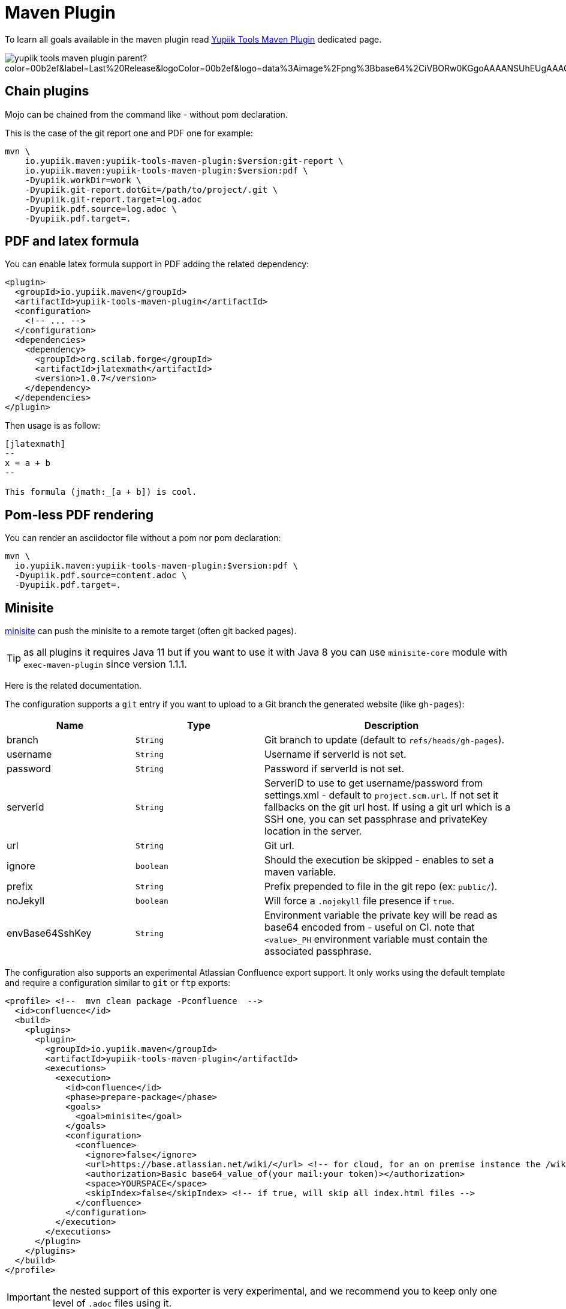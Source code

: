 = Maven Plugin
:minisite-index: 200
:minisite-index-title: Maven
:minisite-index-icon: building
:minisite-index-description: Maven Plugin integration.

To learn all goals available in the maven plugin read xref:mojo/yupiik-tools-maven-plugin.adoc[Yupiik Tools Maven Plugin] dedicated page.

image::https://img.shields.io/maven-central/v/io.yupiik.maven/yupiik-tools-maven-plugin-parent?color=00b2ef&label=Last%20Release&logoColor=00b2ef&logo=data%3Aimage%2Fpng%3Bbase64%2CiVBORw0KGgoAAAANSUhEUgAAACAAAAAqCAYAAADS4VmSAAAAAXNSR0IArs4c6QAABGdJREFUWEedmF2I3FQUx%2F9nZrYzq7ttMtuK32B90WpFEbtUW2T7UqqbjIgM%2BKQP%2BmAfBUEFP0H7oo%2BiIgg%2BqRUqk%2BwWRXTFj9UWoVIp7UN1H9QitTvJMtpOd3dydDI7k9zk3syd5C25557zO1%2F3I4S8z3xzJzp0MpweBDfioanf86iiPJPCOY7HwlzbzKUr1yQ4XgAgOZdhm4VRHcoLIHrft5ojCqMDiKF%2FGlQkcOfNgecjQowGcKS5ByX6NmUsDrXOe%2FFw9TvdVIwGEDdUNiawn%2F4NDR0%2BP4HKWCtPFPQBXP8EmO9UGonDEf0My7hLJwr6AHEDqjzryCSo9ACEtuM%2FYVevl3rneH8D2LoxptWWugBR2w2r8hGjMBxAaDt6BrbxRmZuHf81gJ%2FXLchsgEbzQRDN6SobyMWhmWdRq86roLMB4ooKVMWs4Q0Uuf4jYP4kfKfONKytxwdjR1vbsL5%2BXgdcDeD6J8G8U6vtukLJ2hDb8hdYxh2yKKgBsorJ9QJwYjMiMKzEZqRRkHKAhrcKwliPmC7ANrYN6A%2Bf2oTKtZelOW1%2FUUK93oml6RKYK%2BE7Yw01c1NyXhpggSto%2BZe0Qh%2FgMQBFFPC%2BlvykMY4Zasch0gBC4RUfx%2BzmDwYT5lem0Ql%2BTBkTWjW4HfbUqVhHvALgRRWgCDDXmkGw%2FpWWN%2BXLE9h%2FdW8z%2BtQzUETUIVkFWSjtw%2BzkQt%2BGCBD3pG2UUKcon43mCRBpbkZYhGXeF9UNj6PiX5Q5FgE4zUWAdmt5n2czEtLEP8Cu3huWeCxX6vVenHwadnWHtAsc7zcAN43iRA9gmAGNftZ05A8A18UBCQtcQstf06JmfhS16kdS7%2FsfHf9ZgA9p6Zs0xkjwngsHUNvyWeTNch0ofKxUpiIRNiO6BzXjp4Fow38OxK9HXZC8YDAfRK36dio1JaOCB0i%2BAiZBjvx1FcbKn8MyxWOZ670MxkviQuR4vwLYnnKG2QeRsfG9A9ssZYY%2Ba9BpXgRoPCVCWOwVoXvhFnDxtFLHsFOQTirS1rfDNpbSS3HD64Agv2JR8VZYm88MKcJ9AH8plWEEqJlFMQVq%2Bq8B3K8Y%2Fga2KY45XrfQ7s6Ea%2F9zBeo3RBud5IIJzPmmePJZ2QUOjuXKf6GzA0FpL8DvqjpJTIG7%2FCq48EIoTPQULOMdwXCyY%2BRU6eO4cDrCDCyzG92eGaUBWeE5%2FlsAH8yMBvMh1KrRqbgvrFhNIwDXOwfGNdJQOZ4PYMtIaWAso2b2LynJHxrHYZvTsQgwwfG7Px16T9f7bi0E3FQbDZ4ECu%2BF490lmuhDpWz%2FIiuJgmQzoiWAox1N1LoK2yyHn5zlJ2IA0dnf9dfArFq0ugeYK%2BOOSgAkfhBcWKYt1osCoC%2Fk%2BsfAvCszbbZJQwCC3bCnojNgXJsqAkmLzsoBIDgqBRkAuP5ZMN88EGqfK6N%2B22omvS5AX8nCUgUtI74IfQ%2Fb3DP8cqqiGBVAoSc%2FQFiIG%2F8K825W%2F%2Bv4D2sg4qMfRFPFAAAAAElFTkSuQmCC[skip-data-uri="true"]

== Chain plugins

Mojo can be chained from the command like - without pom declaration.

This is the case of the git report one and PDF one for example:

[source,bash]
----
mvn \
    io.yupiik.maven:yupiik-tools-maven-plugin:$version:git-report \
    io.yupiik.maven:yupiik-tools-maven-plugin:$version:pdf \
    -Dyupiik.workDir=work \
    -Dyupiik.git-report.dotGit=/path/to/project/.git \
    -Dyupiik.git-report.target=log.adoc
    -Dyupiik.pdf.source=log.adoc \
    -Dyupiik.pdf.target=.
----

== PDF and latex formula

You can enable latex formula support in PDF adding the related dependency:

[source,xml]
----
<plugin>
  <groupId>io.yupiik.maven</groupId>
  <artifactId>yupiik-tools-maven-plugin</artifactId>
  <configuration>
    <!-- ... -->
  </configuration>
  <dependencies>
    <dependency>
      <groupId>org.scilab.forge</groupId>
      <artifactId>jlatexmath</artifactId>
      <version>1.0.7</version>
    </dependency>
  </dependencies>
</plugin>
----

Then usage is as follow:

[source,asciidoc]
----

[jlatexmath]
--
x = a + b
--

This formula (jmath:_[a + b]) is cool.
----

== Pom-less PDF rendering

You can render an asciidoctor file without a pom nor pom declaration:

[source,bash]
----
mvn \
  io.yupiik.maven:yupiik-tools-maven-plugin:$version:pdf \
  -Dyupiik.pdf.source=content.adoc \
  -Dyupiik.pdf.target=.
----

== Minisite

xref:mojo/minisite.adoc[minisite] can push the minisite to a remote target (often git backed pages).

TIP: as all plugins it requires Java 11 but if you want to use it with Java 8 you can use `minisite-core` module with `exec-maven-plugin` since version 1.1.1.

Here is the related documentation.

The configuration supports a `git` entry if you want to upload to a Git branch the generated website (like `gh-pages`):

[options="header",cols="1,m,2"]
|====
|Name|Type|Description
|branch|String|Git branch to update (default to `refs/heads/gh-pages`).
|username|String|Username if serverId is not set.
|password|String|Password if serverId is not set.
|serverId|String|ServerID to use to get username/password from settings.xml - default to `project.scm.url`. If not set it fallbacks on the git url host. If using a git url which is a SSH one, you can set passphrase and privateKey location in the server.
|url|String|Git url.
|ignore|boolean|Should the execution be skipped - enables to set a maven variable.
|prefix|String|Prefix prepended to file in the git repo (ex: `public/`).
|noJekyll|boolean|Will force a `.nojekyll` file presence if `true`.
|envBase64SshKey|String|Environment variable the private key will be read as base64 encoded from - useful on CI. note that `<value>_PH` environment variable must contain the associated passphrase.
|====

The configuration also supports an experimental Atlassian Confluence export support.
It only works using the default template and require a configuration similar to `git` or `ftp` exports:

[source,xml]
----
<profile> <!--  mvn clean package -Pconfluence  -->
  <id>confluence</id>
  <build>
    <plugins>
      <plugin>
        <groupId>io.yupiik.maven</groupId>
        <artifactId>yupiik-tools-maven-plugin</artifactId>
        <executions>
          <execution>
            <id>confluence</id>
            <phase>prepare-package</phase>
            <goals>
              <goal>minisite</goal>
            </goals>
            <configuration>
              <confluence>
                <ignore>false</ignore>
                <url>https://base.atlassian.net/wiki/</url> <!-- for cloud, for an on premise instance the /wiki/ is not always needed -->
                <authorization>Basic base64_value_of(your mail:your token)></authorization>
                <space>YOURSPACE</space>
                <skipIndex>false</skipIndex> <!-- if true, will skip all index.html files -->
              </confluence>
            </configuration>
          </execution>
        </executions>
      </plugin>
    </plugins>
  </build>
</profile>
----

IMPORTANT: the nested support of this exporter is very experimental, and we recommend you to keep only one level of `.adoc` files using it.

=== Confluence Limitations

* Assets are not uploaded so ensure to configure Asciidoctor to embed all assets in HTML,
* It only works with the default theme since we extract metadata from there to enable to update the space,
* To look nice, you can need to tune the Confluence space CSS to import admonitions, codeblocks, ... styling (can require some admin permissions).

=== Blog

Blog is supported if pages contain at least one block metadata.
Here is the list of available attributes you can use:

* `:minisite-blog-published-date: yyyy-MM-dd`: when the page will be rendered (if not set it is always rendered).
* `:minisite-blog-categories: c1,c2`: comma separated list of categories of this post
* `:minisite-blog-authors: My, Myself`: comma separated list of author names
* `:minisite-blog-summary: Some short description.`: the summary of this post used on post list pages.

Blog page example:

[source,asciidoc]
----
= My Post
:minisite-blog-published-date: 2021-02-16T16:00
:minisite-blog-categories: others,simple
:minisite-blog-authors: Romain Manni-Bucau
:minisite-blog-summary: Second post.

Bla bla
----

=== Pre-Action

Pre actions enables to generate some content from the project.
It is typically used to generate configuration from code or things like that.
It uses the documentation module classpath.
Actions must implement `Runnable` and can have some (public) constructor parameters (we use parameter names to match so ensure to enable `-parameters` in maven compiler plugin):

* `configuration` (`Map<String, String>`): the action configuration, it enables to reuse it if needed or write generic actions
* `sourceBase` (`Path`): the base directory you can generate `.adoc` into (generally where you sources are, tip: use `generated` folder to be able to exclude it in `.gitignore` if desired)
* `outputBase` (`Path`): the base directory you can generate direct html assets

==== Maven Plugin

Using `type=maven-plugin` (recommended) or `type=io.yupiik.maven.service.action.builtin.MojoDocumentationGeneration` you can get a `plugin.xml` file parsed to generate:

. One file per goal with some usage, the goal description and parameters (named `<goal>.adoc`)
. One file listing all goals (named `<goal-prefix>-maven-plugin.adoc`)

The configuration of this action is:

. `pluginXml`: file path or resource to find the `plugin.xml` file.
. `toBase`: where to generate the `adoc`.
. `description`: a global plugin description for the "listing" page (default is empty and page will just list goals).

==== Copy

Using `type=copy` (recommended) or `type=io.yupiik.maven.service.action.builtin.CopyFile` will copy a file from a source to a destination:
It is typically useful for assets (`openapi.json` for example).

. `from`: source file.
. `to`: destination.

==== JSON-Schema

Using `type=jsonschema` (recommended) or `type=io.yupiik.maven.service.action.builtin.JsonSchemaGenerator` will generate a JSON-Schema from a class:

. `class`: the class to generate the schema from.
. `to`: destination of the schema.
. `type`: `JSON` for a raw JSON-Schema (default) or `ADOC` for a textual, asciidoctor output.
. `setClassAsTitle`: `true` to force object title to be the class name.
. `useReflectionForDefaults`: `true` to force reflection to try to extract defaults of attributes.
. `pretty` when type=JSON, should the JSON be prettified or not (default=true).
. `levelPrefix` when type=ADOC, a title prefix (`==` for example), `=` by default.
. `title` and `description` enable to set class title/description for its json schema. It is required for type=ADOC.
. `annotationOnlyProvidesTheDescription` enable to never take the title from an annotation (`@Description(value)` case).

NOTE: the model classes can use a custom `@Description(title,description)` annotation (note that `@Doc` is also supported and `value` method can be used instead of `description`).
See `JsonDocExtractor` for more details.

==== JSON-Schema to asciidoc

Using `type=jsonschema2adoc` (recommended) or `type=io.yupiik.maven.service.action.builtin.JsonSchema2AdocGenerator` will generate an asciidoctor document from a JSON-Schema file (intended to be used with fusion mainly):

. `schema`: location of the schema (JSON).
. `root`: key under `schemas` map of the root schema to generate a doc for.
. `levelPrefix`: prefix to set for title (default `=`).
. `output`: where to generate the `.adoc`.

==== OpenMetrics renderer

Using `type=openmetrics2adoc` (recommended) or `type=io.yupiik.tools.minisite.action.builtin.OpenMetricsToAsciidoc` will generate an asciidoctor form from an OpenMetrics export.

. `source`: path of the openmetrics dump.
. `to`: destination of the asciidoc generated from `source`.
. `levelPrefix`: a prefix set before the part title (`== ` by default for a second level title).
. `legend`: should tables have a legend (name of the metric), default to `true`.
. `header`: prefix the whole rendering (enables to set a title and some options if needed).

==== Yupiik Batch simple-configuration renderer

Using `type=simple-configuration` (recommended) or `type=io.yupiik.tools.minisite.action.builtin.SimpleConfigurationGenerator` will generate an asciidoctor from a configuration class passed in `class` `<configuration>` option.

. `class`: root configuration fully qualified name.
. `output`: where to generate the `.adoc` to.

==== Download and Unzip

Using `type=download-unzip` (recommended) or `type=io.yupiik.tools.minisite.action.builtin.DownloadAndUnzip` enables to download a zip from a HTTP url then extract it totally or partially to a particular folder.
This can be used to download a git repository using Github/Gitlab/Gitea API for example.

. `url`: the zip URL.
. `subpath`: the subpath to copy in `target`. It filters the zip entries names by prefix.
. `headers`: in properties format, a set of headers to set.
. `target`: where to copy the selected files.
. `workdir`: temporary folder (to download the zip), temporary if not set.

==== Replace string in file

Using `type=replace-in-file` (recommended) or `type=io.yupiik.tools.minisite.action.builtin.ReplaceInFile` will rewrite a text file replacing a string by another one.

. `source`: file to rewrite.
. `token`: text to replace.
. `replacement`: text replacing `token`.

TIP: using `regex{xxx}` as `token` will use a java regex to do the replacement.

=== Example

[source,xml]
----
<plugin>
  <groupId>io.yupiik.maven</groupId>
  <artifactId>yupiik-tools-maven-plugin</artifactId>
  <executions>
    <execution>
      <id>build-and-deploy-doc</id>
      <phase>package</phase>
      <goals>
        <goal>minisite</goal>
      </goals>
      <configuration>
        <siteBase>https://yupiik.github.io/${project.artifactId}</siteBase>
        <logoText>My Product</logoText>
        <indexSubTitle>The top product.</indexSubTitle>
        <ftp>
          <serverId>http://mini.yupiik.net</serverId> <!-- default is siteBase -->
          <url>ftp://ftpupload.net/htdocs</url>
        </ftp>
      </configuration>
    </execution>
  </executions>
</plugin>
----

=== Page attributes

Some specific attributes enables to customize the generation. Here is their list:

* `minisite-skip=[true|false]` enables to skip a `.adoc` rendering even if not in `_partials` directory.
* `minisite-path=<string>` enables to force the relative path of the file, for example a file name foo-bar.adoc with the attribute `minisite-path` set to `foo/bar.html` will output a `foo/bar.html` file instead of `foo-bar.html`. Note however it does not rewrite the links to ensure to use `link:.....html[]` instead of `ref` to link this page then.
* `minisite-highlightjs-skip` enables to not setup highlight.js for the page (useful with swagger-ui for example).
* `minisite-nav-prev-label`/`minisite-nav-next-label` enables to add a bottom page "previous"/"next" link to another page, this attribute defines its label.
* `minisite-nav-prev-link`/`minisite-nav-next-link` enables to add a bottom page "previous"/"next" link to another page, this attribute defines its link (label is required), if label is defined but not the link, the link is the label lowercased with iphens instead of spaces and html extension.
* `minisite-breadcrumb` enables to define a page breadcrumb (navigation tree) at the top of the content. Syntax is the following: `:minisite-breadcrumb: Home[#] > Another Page[link-to-another-page.html] > This page`. If there is a `[xxx]`, then `xxx` is considered as a link.

TIP: for a good documentation it is highly recommended to use nav and breadcrumb features.

=== Index generation

To include a page in the index it must contain `minisite-index` attribute.
Its value is the order of the entry in the index tiles.

TIP: ensure to not use `1`, `2`, `3`, ... but rather `100`, `200`, ... to easily insert an item later.

* `minisite-index-title` attribute enables to override link text.
* `minisite-index-icon` attribute enables to override font awesome icon (without `fa-` prefix).
* `minisite-index-description` attribute enables to override the text in the index tile for the page entry.

=== Escaping

When you write some documentation in a language close to the minisite interpolation one (mustache for ex), it can be hard to use.
To ease that, you can surround your snippet with `yupiik.minisite:no-interpolate:start` and `yupiik.minisite:no-interpolate:end`, included text will not support interpolations.

=== Synchronize Releases Example

[source,xml]
----
<plugin>
  <groupId>io.yupiik.maven</groupId>
  <artifactId>yupiik-tools-maven-plugin</artifactId>
  <executions>
    <execution>
      <id>default-cli</id>
      <phase>none</phase>
      <goals>
        <goal>synchronize-github-releases</goal>
      </goals>
      <configuration>
        <!-- defaults so optional -->
        <githubServerId>github.com</githubServerId>
        <nexusServerId />
        <mavenRepositoryBaseUrl>https://repo.maven.apache.org/maven2/</mavenRepositoryBaseUrl>
        <!-- required configuration -->
        <githubRepository>yupiik/tools-maven-plugin</githubRepository>
        <artifacts>
          <artifact>
            <groupId>io.yupiik.maven</groupId>
            <artifactId>yupiik-tools-maven-plugin</artifactId>
            <artifacts>
              <artifact>
                <type>jar</type>
                <classifier />
              </artifact>
              <artifact>
                <type>pom</type>
                <classifier />
              </artifact>
              <artifact>
                <type>jar</type>
                <classifier>sources</classifier>
              </artifact>
              <artifact>
                <type>jar</type>
                <classifier>javadoc</classifier>
              </artifact>
            </artifacts>
          </artifact>
        </artifacts>
      </configuration>
    </execution>
  </executions>
</plugin>
----

Then run `mvn yupiik-tools:synchronize-github-releases`.

== Bash CLI skeleton

xref:mojo/script-cli-skeleton.adoc[script-cli-skeleton] enables to generates a skeleton layout to write a CLI in bash (helper commands for your project).


TIP: can be used on a pomless project: `mvn io.yupiik.maven:yupiik-tools-maven-plugin:<version>:script-cli-skeleton -Dyupiik.script-cli-skeleton.directory=/path/to/script-project` (version >= 1.0.26).

=== Usage

To add a command:

. Create an `index.sh` containing the command script in `commands` folder
. (optional) create a `commands/<your command name>/_cli/help.txt` file containing the help description.

== Maven Asciidoctor Macro

The project adds asciidoc macros to get back some maven build information.
Note that it must be executed in the right lifecycle phase if using some project metadata (plugin does not require any resolution to be usable standalone).

=== maven_dependencies

Enables to list the project dependencies.

==== Usage

[listing]
....
[maven_dependencies,scope=compile]
--
--
....

Scope can be:

- compile
- runtime
- compile+runtime
- runtime+system
- test
- provided_only
- compile_only
- test_only
- system_only
- runtime_only

The optional attribute `groupId` is also supported and take a list (comma separated) of groupId to include.

== Simple Dependencies

xref:mojo/simple-dependencies.adoc[simple-dependencies] is a trivial and simple alternative to `maven-dependency-plugin:list` mojo which outputs the data in JSON.

It is convenient with `minisite` mojo to format with a custom action the dependencies according to a custom need.

== Yupiik OSS extension

This extension sets up the equivalent of a parent pom but enables to inherit or not from another parent and to benefit from upgrades for free.

It is configured in the root project through maven properties:

[source,xml]
----
<properties>
  <!-- REQUIRED: enable the extension -->
  <yupiik.oss.enabled>true</yupiik.oss.enabled>
  <!-- OPTIONAL: defaults -->
  <yupiik.oss.java.version>11</yupiik.oss.enabled>
  <yupiik.oss.encoding>UTF-8</yupiik.oss.enabled>
  <yupiik.oss.javadoc.doclint>none</yupiik.oss.enabled>
  <yupiik.oss..sign.skip>none</yupiik.oss.enabled>
</properties>
----

Just enabling this extension will upgrade a few plugin, enforce the encoding and java version, enforce license check and much more.

See `io.yupiik.maven.extension.YupiikOSSExtension.afterProjectsRead` for details.

=== Example

[source,xml]
----
<project xmlns="http://maven.apache.org/POM/4.0.0"
         xmlns:xsi="http://www.w3.org/2001/XMLSchema-instance"
         xsi:schemaLocation="http://maven.apache.org/POM/4.0.0 http://maven.apache.org/xsd/maven-4.0.0.xsd">
  <modelVersion>4.0.0</modelVersion>

  <!-- ... -->

  <properties>
    <yupiik.oss.enabled>true</yupiik.oss.enabled>
  </properties>

  <build>
    <extensions>
      <extension>
        <groupId>io.yupiik.maven</groupId>
        <artifactId>yupiik-tools-maven-plugin</artifactId>
        <version>${yupiik-tools.version}</version>
      </extension>
    </extensions>
  </build>

  <profiles>
    <profile>
      <id>release</id>
    </profile>
  </profiles>
</project>
----

== Inline pom contributor extension

It enables to put in each module a `YupiikContributor.java` file which will be compiled and executed in `afterProjectRead(MavenSession)` callback.

Example:

[source,java]
----
import org.apache.maven.AbstractMavenLifecycleParticipant;
import org.apache.maven.execution.MavenSession;
import org.codehaus.plexus.component.annotations.Component;

@Component(role = AbstractMavenLifecycleParticipant.class, hint = "my-module-customizer")
public class YupiikContributor extends AbstractMavenLifecycleParticipant {
    @Override
    public void afterProjectsRead(final MavenSession session) {
        System.out.println(">>>> hello: " + session);
    }
}
----

This enables to programmatically handle the pom (mainly intended for plugins since dependencies are not synchronized in maven poms when contributed this way).

To enable it, enable the related extension:

[source,xml]
----
<build>
  <extensions>
    <extension>
      <groupId>io.yupiik.maven</groupId>
      <artifactId>yupiik-tools-maven-plugin</artifactId>
      <version>${yupiik-tools-maven-plugin.version}</version>
    </extension>
  </extensions>
</build>
----

TIP: see `io.yupiik.maven.extension.YupiikOSSExtension` for a more complex participant example.

== Crypt mojos

Crypt mojos are intended to encrypt/decrypt (using `AES/CBC/PKCS5Padding` algorithm - like link:https://maven.apache.org/guides/mini/guide-encryption.html[maven default encryption]) values.
It supports either inline values or properties files.

TIP: it is a neat way to handle secrets in a bundlebee placeholder properties file on CI/CD if you don't have a vault or equivalent mecanism for GitOps.

=== Value based mojo

`yupiik-tools:crypt-value` will enable to encrypt a value (symmetrically, `decrypt-value` will decrypt a value).

Configuration is:

* `value`: the value to crypt (decrypt),
* `useStdout`: should the value be printed using Maven logger or simply `stdout`,
* `masterPassword`: the master password for the ciphering.

=== Properties based mojo

`yupiik-tools:crypt-value` will enable to encrypt a value (symmetrically, `decrypt-value` will decrypt a value).

Configuration is:

* `input`: path to the properties file to crypt (decrypt) *values* for (keys are never encrypted),
* `output`: path to the properties file which will contain encrypted (decrypted) data,
* `masterPassword`: the master password for the ciphering,
* `includedKeys`: a list of values (direct key), `start:<some prefix>` prefixes or `regex:<pattern>` regex to filter the values to encrypt (decrypt) based on their keys,
* `excludedKeys`: a list of values (direct key), `start:<some prefix>` prefixes or `regex:<pattern>` regex to filter the values to *NOT* encrypt (decrypt) based on their keys.

IMPORTANT: `output` always sorts the keys and will ignore comments. An already encoded value will not be re-encoded.
This last point enables to set `input`=`output` to encrypt in place a file.
